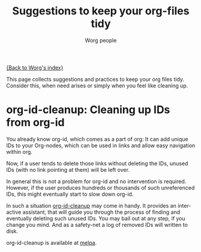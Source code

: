 #+TITLE:      Suggestions to keep your org-files tidy
#+AUTHOR:     Worg people
#+OPTIONS:    H:3 num:nil toc:t \n:nil ::t |:t ^:t -:t f:t *:t tex:t d:(HIDE) tags:not-in-toc
#+STARTUP:    align fold nodlcheck hidestars oddeven lognotestate
#+SEQ_TODO:   TODO(t) INPROGRESS(i) WAITING(w@) | DONE(d) CANCELED(c@)
#+TAGS:       Write(w) Update(u) Fix(f) Check(c)
#+LANGUAGE:   en
#+PRIORITIES: A C B
#+CATEGORY:   worg

# This file is the default header for new Org files in Worg.  Feel free
# to tailor it to your needs.

[[file:index.org][{Back to Worg's index}]]

This page collects suggestions and practices to keep your org files
tidy.  Consider this, when need arises or simply when you feel like
cleaning up.

* org-id-cleanup: Cleaning up IDs from org-id

You already know org-id, which comes as a part of org: It can add
unique IDs to your Org-nodes, which can be used in links and allow
easy navigation within org.

Now, if a user tends to delete those links without deleting the IDs,
unused IDs (with no link pointing at them) will be left over.

In general this is not a problem for org-id and no intervention is
required. However, if the user produces hundreds or thousands of such
unreferenced IDs, this might eventually start to slow down org-id.

In such a situation [[https://github.com/marcIhm/org-id-cleanup][org-id-cleanup]] may come in handy. It provides an
interactive assistant, that will guide you through the process of
finding and eventually deleting such unused IDs. You may bail out at
any step, if you change you mind. And as a safety-net a log of removed
IDs will written to disk.

org-id-cleanup is available at [[https://melpa.org/#/org-id-cleanup][melpa]].
